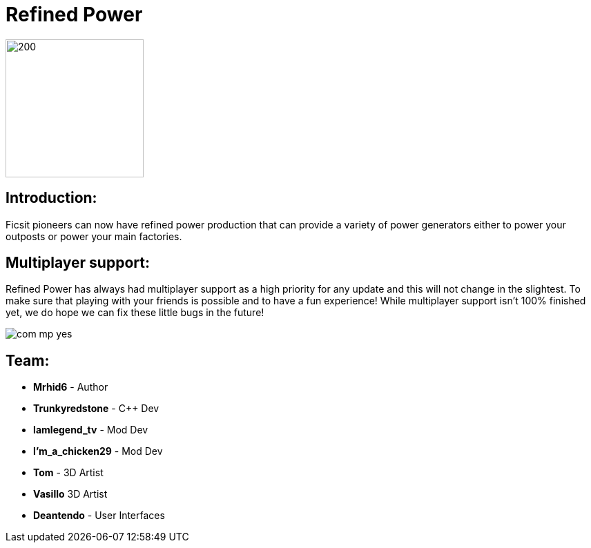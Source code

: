 = Refined Power

image::https://raw.githubusercontent.com/mrhid6/SF_Mod_RefinedPower/master/Images/RP_SMR_004-1.png[200,200]


== Introduction:
Ficsit pioneers can now have refined power production that can provide a variety of power generators either to power your outposts or power your main factories.

== Multiplayer support:

Refined Power has always had multiplayer support as a high priority for any update and this will not change in the slightest. To make sure that playing with your friends is possible and to have a fun experience! While multiplayer support isn't 100% finished yet, we do hope we can fix these little bugs in the future!

image::https://raw.githubusercontent.com/deantendo/community/master/com_mp_yes.png[]

== Team:

* **Mrhid6** - Author
* **Trunkyredstone** - C++ Dev
* **Iamlegend_tv** - Mod Dev
* **I'm_a_chicken29** - Mod Dev
* **Tom** - 3D Artist
* **Vasillo** 3D Artist
* **Deantendo** - User Interfaces


